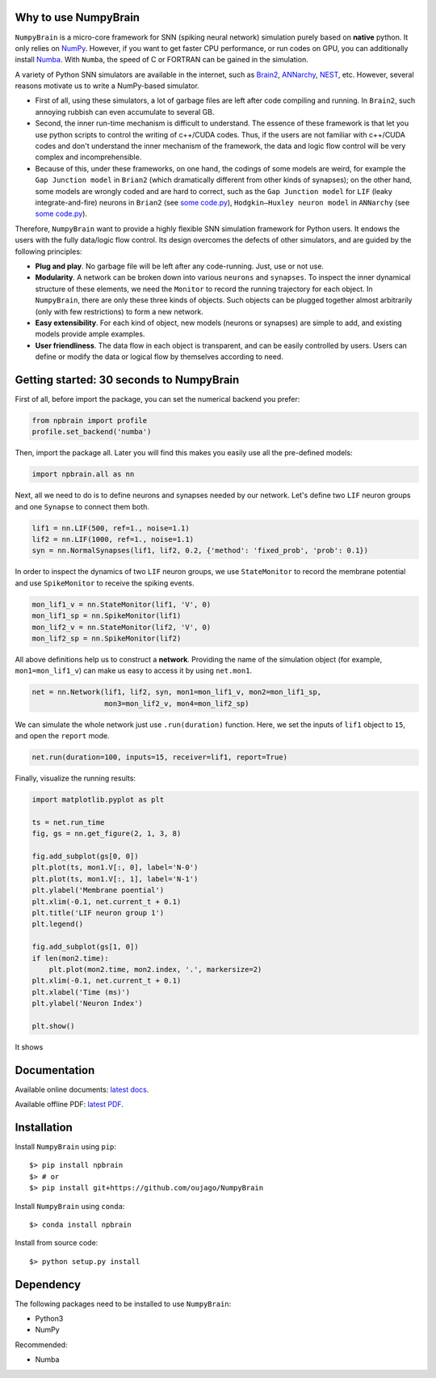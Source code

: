 
.. NumpyBrain: NumPy-based SNN simulator
.. =====================================



.. image:: images/logo2.png
    :target: https://github.com/oujago/NumpyBrain
    :width: 300px
    :align: center
    :alt: logo


.. image:: https://readthedocs.org/projects/numpybrain/badge/?version=latest
    :target: https://numpybrain.readthedocs.io/en/latest/?badge=latest
    :alt: Documentation Status

.. image:: https://img.shields.io/badge/License-Apache%202.0-blue.svg
    :target: https://github.com/oujago/NumpyBrain/blob/master/LICENSE

.. image:: https://badge.fury.io/py/npdl.svg
    :target: https://badge.fury.io/py/npdl


Why to use NumpyBrain
=====================

``NumpyBrain`` is a micro-core framework for SNN (spiking neural network) simulation
purely based on **native** python. It only relies on `NumPy <https://numpy.org/>`_.
However, if you want to get faster CPU performance, or run codes on GPU, you can additionally
install `Numba <http://numba.pydata.org/>`_. With ``Numba``, the speed of C or FORTRAN can
be gained in the simulation.

A variety of Python SNN simulators are available in the internet, such as
`Brain2 <https://github.com/brian-team/brian2>`_,
`ANNarchy <https://github.com/ANNarchy/ANNarchy>`_,
`NEST <http://www.nest-initiative.org/>`_, etc.
However, several reasons motivate us
to write a NumPy-based simulator.

- First of all, using these simulators, a lot of garbage files are left after code compiling
  and running. In ``Brain2``, such annoying rubbish can even accumulate to several GB.
- Second, the inner run-time mechanism is difficult to understand. The essence of these
  framework is that let you use python scripts to control the writing of c++/CUDA codes. Thus,
  if the users are not familiar with c++/CUDA codes and don't understand the inner mechanism
  of the framework, the data and logic flow control will be very complex and incomprehensible.
- Because of this, under these frameworks, on one hand, the codings of some models are weird,
  for example the ``Gap Junction model`` in ``Brian2`` (which dramatically different from other
  kinds of synapses); on the other hand, some models are wrongly coded and are hard to correct,
  such as the ``Gap Junction model`` for ``LIF`` (leaky integrate-and-fire) neurons
  in ``Brian2`` (see `some code.py <https://????>`_), ``Hodgkin–Huxley neuron model`` in
  ``ANNarchy`` (see `some code.py <https://????>`_).

Therefore, ``NumpyBrain`` want to provide a highly flexible SNN simulation framework for
Python users. It endows the users with the fully data/logic flow control. Its design
overcomes the defects of other simulators, and are guided by the following principles:

- **Plug and play**. No garbage file will be left after any code-running.
  Just, use or not use.
- **Modularity**. A network can be broken down into various ``neurons`` and ``synapses``.
  To inspect the inner dynamical structure of these elements, we need the ``Monitor`` to
  record the running trajectory for each object. In ``NumpyBrain``, there are only these
  three kinds of objects. Such objects can be plugged together almost arbitrarily (only
  with few restrictions) to form a new network.
- **Easy extensibility**. For each kind of object, new models (neurons or synapses) are
  simple to add, and existing models provide ample examples.
- **User friendliness**. The data flow in each object is transparent, and can be easily
  controlled by users. Users can define or modify the data or logical flow by themselves
  according to need.


Getting started: 30 seconds to NumpyBrain
=========================================

First of all, before import the package, you can set the numerical backend you prefer:

.. code-block:: python

    from npbrain import profile
    profile.set_backend('numba')

Then, import the package all. Later you will find this makes you easily use
all the pre-defined models:

.. code-block:: python

    import npbrain.all as nn

Next, all we need to do is to define neurons and synapses needed by our network.
Let's define two ``LIF`` neuron groups and one ``Synapse`` to connect them both.

.. code-block:: python

    lif1 = nn.LIF(500, ref=1., noise=1.1)
    lif2 = nn.LIF(1000, ref=1., noise=1.1)
    syn = nn.NormalSynapses(lif1, lif2, 0.2, {'method': 'fixed_prob', 'prob': 0.1})

In order to inspect the dynamics of two ``LIF`` neuron groups, we use ``StateMonitor``
to record the membrane potential and use ``SpikeMonitor`` to receive the spiking events.

.. code-block:: python

    mon_lif1_v = nn.StateMonitor(lif1, 'V', 0)
    mon_lif1_sp = nn.SpikeMonitor(lif1)
    mon_lif2_v = nn.StateMonitor(lif2, 'V', 0)
    mon_lif2_sp = nn.SpikeMonitor(lif2)

All above definitions help us to construct a **network**. Providing the name of the
simulation object (for example, ``mon1=mon_lif1_v``) can make us easy to access it
by using ``net.mon1``.

.. code-block:: python

    net = nn.Network(lif1, lif2, syn, mon1=mon_lif1_v, mon2=mon_lif1_sp,
                     mon3=mon_lif2_v, mon4=mon_lif2_sp)

We can simulate the whole network just use ``.run(duration)`` function. Here,
we set the inputs of ``lif1`` object to ``15``, and open the ``report`` mode.

.. code-block:: python

    net.run(duration=100, inputs=15, receiver=lif1, report=True)

Finally, visualize the running results:

.. code-block:: python

    import matplotlib.pyplot as plt

    ts = net.run_time
    fig, gs = nn.get_figure(2, 1, 3, 8)

    fig.add_subplot(gs[0, 0])
    plt.plot(ts, mon1.V[:, 0], label='N-0')
    plt.plot(ts, mon1.V[:, 1], label='N-1')
    plt.ylabel('Membrane poential')
    plt.xlim(-0.1, net.current_t + 0.1)
    plt.title('LIF neuron group 1')
    plt.legend()

    fig.add_subplot(gs[1, 0])
    if len(mon2.time):
        plt.plot(mon2.time, mon2.index, '.', markersize=2)
    plt.xlim(-0.1, net.current_t + 0.1)
    plt.xlabel('Time (ms)')
    plt.ylabel('Neuron Index')

    plt.show()


It shows

.. image:: images/example.png
    :width: 500px

Documentation
=============

Available online documents:
`latest docs <https://numpybrain.readthedocs.io/en/latest/>`_.

Available offline PDF:
`latest PDF <https://numpybrain.readthedocs.io/_/downloads/en/latest/pdf/>`_.


.. Examples
.. ========
.. ``Numpy`` provides several `examples <https://??>`_:


Installation
============

Install ``NumpyBrain`` using ``pip``::

    $> pip install npbrain
    $> # or
    $> pip install git+https://github.com/oujago/NumpyBrain

Install ``NumpyBrain`` using ``conda``::

    $> conda install npbrain

Install from source code::

    $> python setup.py install


Dependency
==========

The following packages need to be installed to use ``NumpyBrain``:

- Python3
- NumPy

Recommended:

- Numba


